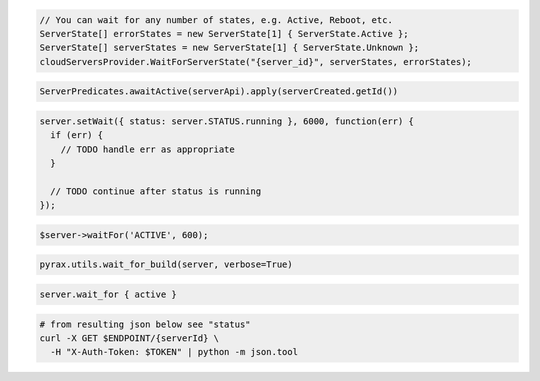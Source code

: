 .. code-block:: csharp

  // You can wait for any number of states, e.g. Active, Reboot, etc.
  ServerState[] errorStates = new ServerState[1] { ServerState.Active };
  ServerState[] serverStates = new ServerState[1] { ServerState.Unknown };
  cloudServersProvider.WaitForServerState("{server_id}", serverStates, errorStates);

.. code-block:: java

  ServerPredicates.awaitActive(serverApi).apply(serverCreated.getId())

.. code-block:: javascript

  server.setWait({ status: server.STATUS.running }, 6000, function(err) {
    if (err) {
      // TODO handle err as appropriate
    }

    // TODO continue after status is running
  });

.. code-block:: php

  $server->waitFor('ACTIVE', 600);

.. code-block:: python

  pyrax.utils.wait_for_build(server, verbose=True)

.. code-block:: ruby

  server.wait_for { active }

.. code-block:: sh

  # from resulting json below see "status"
  curl -X GET $ENDPOINT/{serverId} \
    -H "X-Auth-Token: $TOKEN" | python -m json.tool
